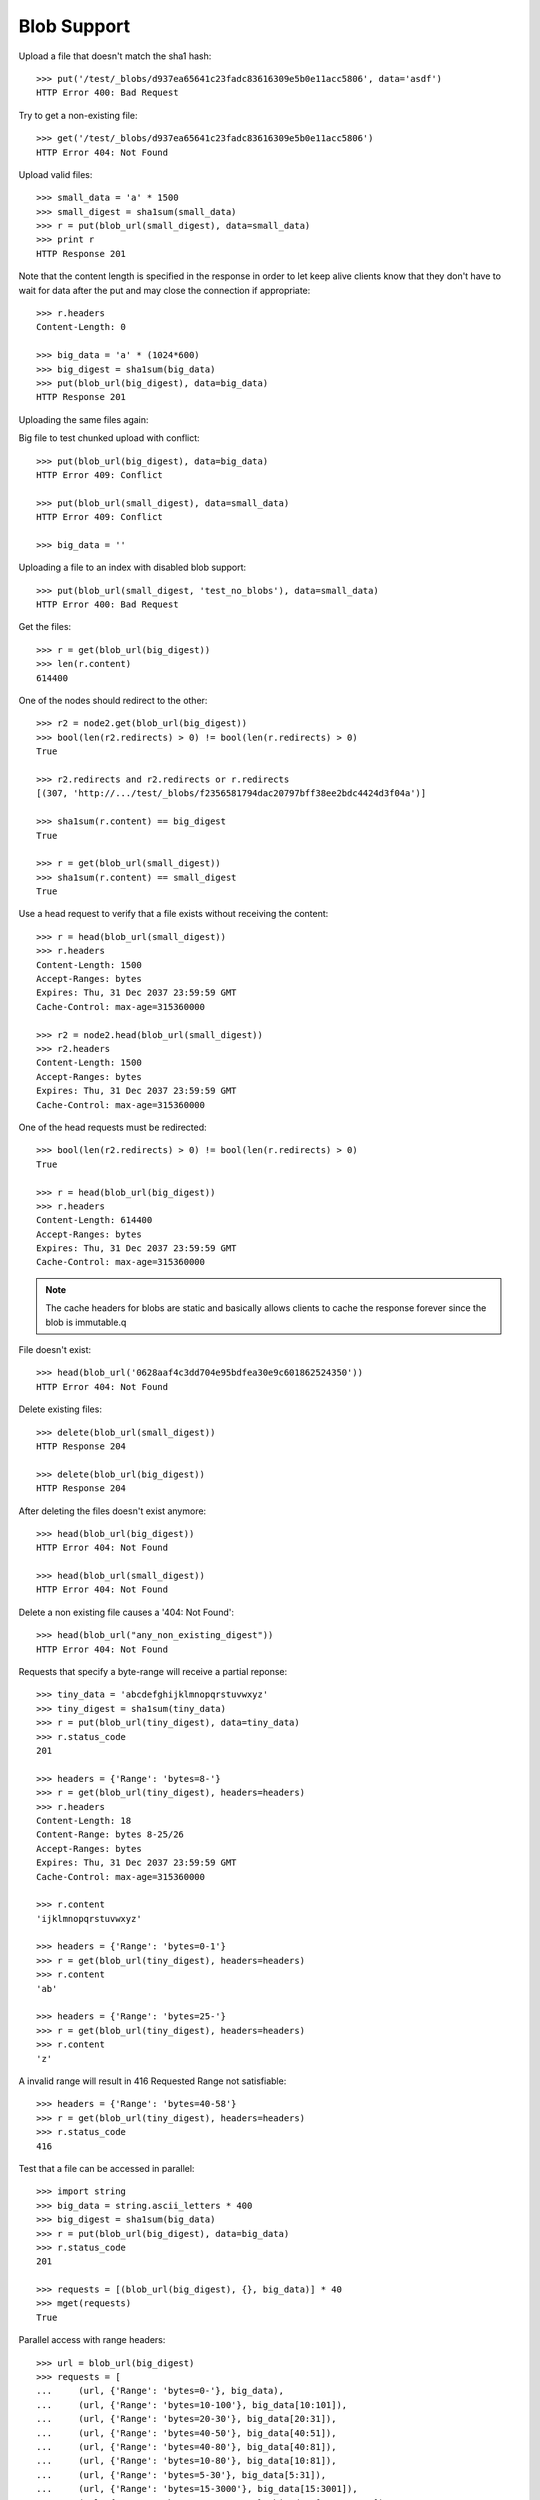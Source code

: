 ============
Blob Support
============

Upload a file that doesn't match the sha1 hash::

    >>> put('/test/_blobs/d937ea65641c23fadc83616309e5b0e11acc5806', data='asdf')
    HTTP Error 400: Bad Request

Try to get a non-existing file::

    >>> get('/test/_blobs/d937ea65641c23fadc83616309e5b0e11acc5806')
    HTTP Error 404: Not Found

Upload valid files::

    >>> small_data = 'a' * 1500
    >>> small_digest = sha1sum(small_data)
    >>> r = put(blob_url(small_digest), data=small_data)
    >>> print r
    HTTP Response 201

Note that the content length is specified in the response in order to
let keep alive clients know that they don't have to wait for data
after the put and may close the connection if appropriate::

    >>> r.headers
    Content-Length: 0

    >>> big_data = 'a' * (1024*600)
    >>> big_digest = sha1sum(big_data)
    >>> put(blob_url(big_digest), data=big_data)
    HTTP Response 201


Uploading the same files again:

Big file to test chunked upload with conflict::

    >>> put(blob_url(big_digest), data=big_data)
    HTTP Error 409: Conflict

    >>> put(blob_url(small_digest), data=small_data)
    HTTP Error 409: Conflict

    >>> big_data = ''

Uploading a file to an index with disabled blob support::

    >>> put(blob_url(small_digest, 'test_no_blobs'), data=small_data)
    HTTP Error 400: Bad Request

Get the files::

    >>> r = get(blob_url(big_digest))
    >>> len(r.content)
    614400

One of the nodes should redirect to the other::

    >>> r2 = node2.get(blob_url(big_digest))
    >>> bool(len(r2.redirects) > 0) != bool(len(r.redirects) > 0)
    True

    >>> r2.redirects and r2.redirects or r.redirects
    [(307, 'http://.../test/_blobs/f2356581794dac20797bff38ee2bdc4424d3f04a')]

    >>> sha1sum(r.content) == big_digest
    True

    >>> r = get(blob_url(small_digest))
    >>> sha1sum(r.content) == small_digest
    True

Use a head request to verify that a file exists without receiving the
content::

    >>> r = head(blob_url(small_digest))
    >>> r.headers
    Content-Length: 1500
    Accept-Ranges: bytes
    Expires: Thu, 31 Dec 2037 23:59:59 GMT
    Cache-Control: max-age=315360000

    >>> r2 = node2.head(blob_url(small_digest))
    >>> r2.headers
    Content-Length: 1500
    Accept-Ranges: bytes
    Expires: Thu, 31 Dec 2037 23:59:59 GMT
    Cache-Control: max-age=315360000

One of the head requests must be redirected::

    >>> bool(len(r2.redirects) > 0) != bool(len(r.redirects) > 0)
    True

    >>> r = head(blob_url(big_digest))
    >>> r.headers
    Content-Length: 614400
    Accept-Ranges: bytes
    Expires: Thu, 31 Dec 2037 23:59:59 GMT
    Cache-Control: max-age=315360000

.. note::

    The cache headers for blobs are static and basically allows
    clients to cache the response forever since the blob is immutable.q

File doesn't exist::

    >>> head(blob_url('0628aaf4c3dd704e95bdfea30e9c601862524350'))
    HTTP Error 404: Not Found

Delete existing files::

    >>> delete(blob_url(small_digest))
    HTTP Response 204

    >>> delete(blob_url(big_digest))
    HTTP Response 204

After deleting the files doesn't exist anymore::

    >>> head(blob_url(big_digest))
    HTTP Error 404: Not Found

    >>> head(blob_url(small_digest))
    HTTP Error 404: Not Found

Delete a non existing file causes a '404: Not Found'::

    >>> head(blob_url("any_non_existing_digest"))
    HTTP Error 404: Not Found


Requests that specify a byte-range will receive a partial reponse::

    >>> tiny_data = 'abcdefghijklmnopqrstuvwxyz'
    >>> tiny_digest = sha1sum(tiny_data)
    >>> r = put(blob_url(tiny_digest), data=tiny_data)
    >>> r.status_code
    201

    >>> headers = {'Range': 'bytes=8-'}
    >>> r = get(blob_url(tiny_digest), headers=headers)
    >>> r.headers
    Content-Length: 18
    Content-Range: bytes 8-25/26
    Accept-Ranges: bytes
    Expires: Thu, 31 Dec 2037 23:59:59 GMT
    Cache-Control: max-age=315360000

    >>> r.content
    'ijklmnopqrstuvwxyz'

    >>> headers = {'Range': 'bytes=0-1'}
    >>> r = get(blob_url(tiny_digest), headers=headers)
    >>> r.content
    'ab'

    >>> headers = {'Range': 'bytes=25-'}
    >>> r = get(blob_url(tiny_digest), headers=headers)
    >>> r.content
    'z'

A invalid range will result in 416 Requested Range not satisfiable::

    >>> headers = {'Range': 'bytes=40-58'}
    >>> r = get(blob_url(tiny_digest), headers=headers)
    >>> r.status_code
    416

Test that a file can be accessed in parallel::

    >>> import string
    >>> big_data = string.ascii_letters * 400
    >>> big_digest = sha1sum(big_data)
    >>> r = put(blob_url(big_digest), data=big_data)
    >>> r.status_code
    201

    >>> requests = [(blob_url(big_digest), {}, big_data)] * 40
    >>> mget(requests)
    True

Parallel access with range headers::

    >>> url = blob_url(big_digest)
    >>> requests = [
    ...     (url, {'Range': 'bytes=0-'}, big_data),
    ...     (url, {'Range': 'bytes=10-100'}, big_data[10:101]),
    ...     (url, {'Range': 'bytes=20-30'}, big_data[20:31]),
    ...     (url, {'Range': 'bytes=40-50'}, big_data[40:51]),
    ...     (url, {'Range': 'bytes=40-80'}, big_data[40:81]),
    ...     (url, {'Range': 'bytes=10-80'}, big_data[10:81]),
    ...     (url, {'Range': 'bytes=5-30'}, big_data[5:31]),
    ...     (url, {'Range': 'bytes=15-3000'}, big_data[15:3001]),
    ...     (url, {'Range': 'bytes=2000-10800'}, big_data[2000:10801]),
    ...     (url, {'Range': 'bytes=1500-20000'}, big_data[1500:20001]),
    ... ]
    >>> mget(requests)
    True

Upload some more files to test the blob size calculation further below::

    >>> small_data = 'a' * 1501
    >>> small_digest = sha1sum(small_data)
    >>> r = put(blob_url(small_digest), data=small_data)
    >>> print r
    HTTP Response 201

    >>> small_data = 'a' * 1502
    >>> small_digest = sha1sum(small_data)
    >>> r = put(blob_url(small_digest), data=small_data)
    >>> print r
    HTTP Response 201

    >>> small_data = 'a' * 1503
    >>> small_digest = sha1sum(small_data)
    >>> r = put(blob_url(small_digest), data=small_data)
    >>> print r
    HTTP Response 201

Statistics about the stored blobs like number of blobs or blob size can also be
retrieved using the `_status` endpoint::

    >>> url = '/test/_blobs/_status'
    >>> r = get(url)
    >>> print_json(r.content)
    {
        "_shards": {
            "failed": 0, 
            "successful": 2, 
            "total": 2
        },
        "indices": {
            "test": {
                "blobs": {
                    "count": 5, 
                    "primary_size": 25332, 
                    "size": 25332
                },
                "shards": {
                    "0": [
                        {
                            "blobs": {
                                "available_space": ..., 
                                "count": 1, 
                                "location": ".../indices/test/0/blobs",
                                "size": 1501
                            }, 
                            "routing": {
                                "index": "test", 
                                "node": "...",
                                "primary": true, 
                                "relocating_node": null, 
                                "shard": 0, 
                                "state": "STARTED"
                            }
                        }
                    ], 
                    "1": [
                        {
                            "blobs": {
                                "available_space": ..., 
                                "count": 4, 
                                "location": ".../indices/test/1/blobs",
                                "size": 23831
                            }, 
                            "routing": {
                                "index": "test", 
                                "node": "...",
                                "primary": true, 
                                "relocating_node": null, 
                                "shard": 1, 
                                "state": "STARTED"
                            }
                        }
                    ]
                }
            }
        }
    }

    >>> stats = json.loads(r.content)
    >>> blob_stats = stats['indices']['test']['shards']['0'][0]['blobs']
    >>> blob_stats['available_space'] > 0
    True

Requesting the stats of all blob enabled indices is also supported. Indices
that don't have blobs enabled are omitted::

    >>> url = '/_blobs/_status'
    >>> r = get(url)
    >>> print_json(r.content)
    {
        "_shards": {
            "failed": 0, 
            "successful": 4, 
            "total": 4
        }, 
        "indices": {
            "test": {
                ...
            },
            "test_blobs2": {
                ...
            }
        }
    }

Calling the endpoint on multiple indices is also supported::

    >>> url = '/test,test_blobs2/_blobs/_status'
    >>> r = get(url)
    >>> print_json(r.content)
    {
        "_shards": {
            "failed": 0, 
            "successful": 4, 
            "total": 4
        }, 
        "indices": {
            "test": {
                ...
            },
            "test_blobs2": {
                ...
            }
        }
    }

Direct access to an index that isn't blob enabled doesn't return anything::

    >>> url = '/test_no_blobs/_blobs/_status'
    >>> r = get(url)
    >>> print_json(r.content)
    {
        "_shards": {
            "failed": 0, 
            "successful": 0, 
            "total": 0
        }, 
        "indices": {}
    }


An empty file is handled just like any other file::

    >>> put('/test/_blobs/da39a3ee5e6b4b0d3255bfef95601890afd80709', data='')
    HTTP Response 201

    >>> put('/test/_blobs/da39a3ee5e6b4b0d3255bfef95601890afd80709', data='')
    HTTP Error 409: Conflict


Indexing a huge document on a non-blob index is still possible::

    >>> url = '/test_no_blobs/default/1'
    >>> data = {"content": "a" * (64 * 1024)}
    >>> put(url, data=json.dumps(data))
    HTTP Response 201
